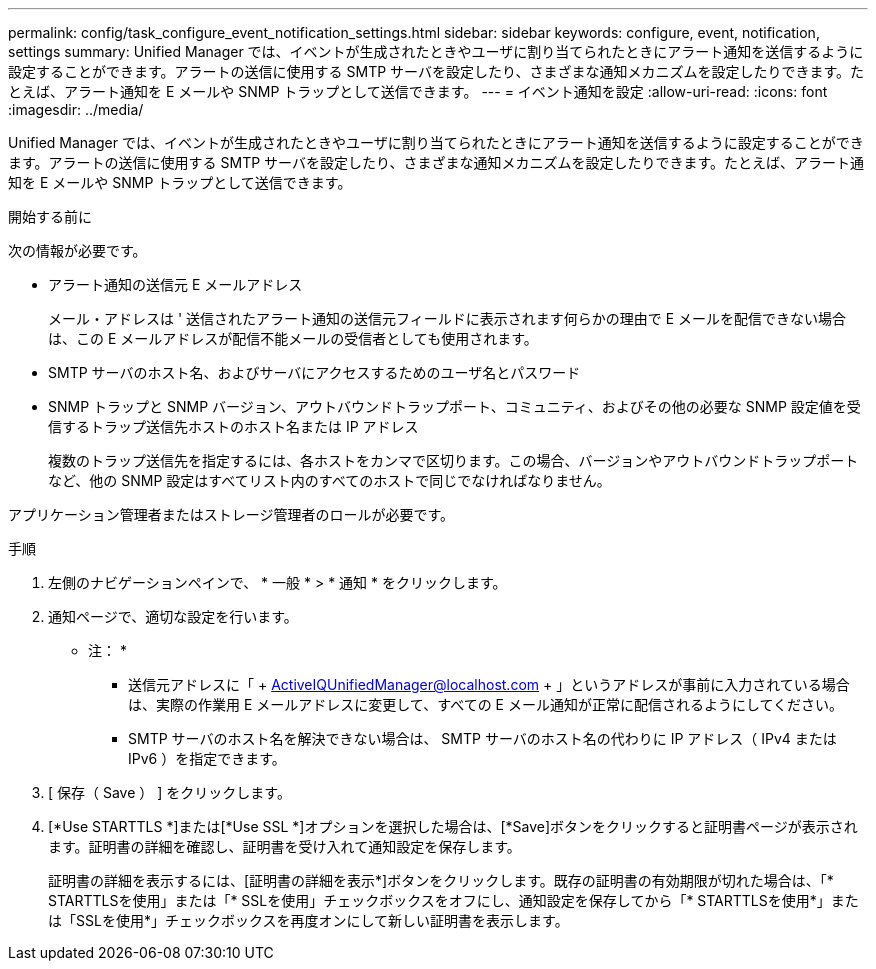 ---
permalink: config/task_configure_event_notification_settings.html 
sidebar: sidebar 
keywords: configure, event, notification, settings 
summary: Unified Manager では、イベントが生成されたときやユーザに割り当てられたときにアラート通知を送信するように設定することができます。アラートの送信に使用する SMTP サーバを設定したり、さまざまな通知メカニズムを設定したりできます。たとえば、アラート通知を E メールや SNMP トラップとして送信できます。 
---
= イベント通知を設定
:allow-uri-read: 
:icons: font
:imagesdir: ../media/


[role="lead"]
Unified Manager では、イベントが生成されたときやユーザに割り当てられたときにアラート通知を送信するように設定することができます。アラートの送信に使用する SMTP サーバを設定したり、さまざまな通知メカニズムを設定したりできます。たとえば、アラート通知を E メールや SNMP トラップとして送信できます。

.開始する前に
次の情報が必要です。

* アラート通知の送信元 E メールアドレス
+
メール・アドレスは ' 送信されたアラート通知の送信元フィールドに表示されます何らかの理由で E メールを配信できない場合は、この E メールアドレスが配信不能メールの受信者としても使用されます。

* SMTP サーバのホスト名、およびサーバにアクセスするためのユーザ名とパスワード
* SNMP トラップと SNMP バージョン、アウトバウンドトラップポート、コミュニティ、およびその他の必要な SNMP 設定値を受信するトラップ送信先ホストのホスト名または IP アドレス
+
複数のトラップ送信先を指定するには、各ホストをカンマで区切ります。この場合、バージョンやアウトバウンドトラップポートなど、他の SNMP 設定はすべてリスト内のすべてのホストで同じでなければなりません。



アプリケーション管理者またはストレージ管理者のロールが必要です。

.手順
. 左側のナビゲーションペインで、 * 一般 * > * 通知 * をクリックします。
. 通知ページで、適切な設定を行います。
+
* 注： *

+
** 送信元アドレスに「 + ActiveIQUnifiedManager@localhost.com + 」というアドレスが事前に入力されている場合は、実際の作業用 E メールアドレスに変更して、すべての E メール通知が正常に配信されるようにしてください。
** SMTP サーバのホスト名を解決できない場合は、 SMTP サーバのホスト名の代わりに IP アドレス（ IPv4 または IPv6 ）を指定できます。


. [ 保存（ Save ） ] をクリックします。
. [*Use STARTTLS *]または[*Use SSL *]オプションを選択した場合は、[*Save]ボタンをクリックすると証明書ページが表示されます。証明書の詳細を確認し、証明書を受け入れて通知設定を保存します。
+
証明書の詳細を表示するには、[証明書の詳細を表示*]ボタンをクリックします。既存の証明書の有効期限が切れた場合は、「* STARTTLSを使用」または「* SSLを使用」チェックボックスをオフにし、通知設定を保存してから「* STARTTLSを使用*」または「SSLを使用*」チェックボックスを再度オンにして新しい証明書を表示します。


